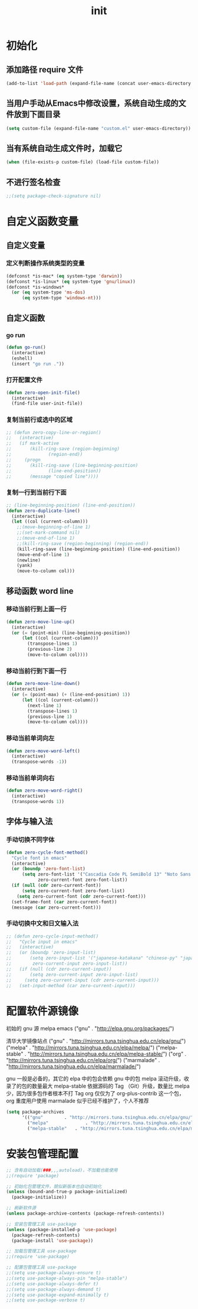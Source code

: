 #+TITLE: init
#+STARTUP: overview
* 初始化
** 添加路径 require 文件
#+begin_src emacs-lisp
  (add-to-list 'load-path (expand-file-name (concat user-emacs-directory "etc")))
#+end_src
** 当用户手动从Emacs中修改设置，系统自动生成的文件放到下面目录
#+begin_src emacs-lisp
  (setq custom-file (expand-file-name "custom.el" user-emacs-directory))
#+end_src
** 当有系统自动生成文件时，加载它
#+begin_src emacs-lisp
  (when (file-exists-p custom-file) (load-file custom-file))
#+end_src
** 不进行签名检查
#+begin_src emacs-lisp
  ;;(setq package-check-signature nil)
#+end_src
* 自定义函数变量
** 自定义变量
*** 定义判断操作系统类型的变量
#+begin_src emacs-lisp
  (defconst *is-mac* (eq system-type 'darwin))
  (defconst *is-linux* (eq system-type 'gnu/linux))
  (defconst *is-windows*
    (or (eq system-type 'ms-dos)
        (eq system-type 'windows-nt)))
#+end_src
** 自定义函数
*** go run
#+begin_src emacs-lisp
  (defun go-run()
    (interactive)
    (eshell)
    (insert "go run ."))
#+end_src
*** 打开配置文件
#+begin_src emacs-lisp
  (defun zero-open-init-file()
    (interactive)
    (find-file user-init-file))
#+end_src
*** 复制当前行或选中的区域
#+begin_src emacs-lisp
  ;; (defun zero-copy-line-or-region()
  ;;   (interactive)
  ;;   (if mark-active
  ;;       (kill-ring-save (region-beginning)
  ;; 		      (region-end))
  ;;     (progn
  ;;       (kill-ring-save (line-beginning-position)
  ;; 		      (line-end-position))
  ;;       (message "copied line"))))
#+end_src
*** 复制一行到当前行下面
#+begin_src emacs-lisp
  ;; (line-beginning-position) (line-end-position))
  (defun zero-duplicate-line()
    (interactive)
    (let ((col (current-column)))
      ;;(move-beginning-of-line 1)
      ;;(set-mark-command nil)
      ;;(move-end-of-line 1)
      ;;(kill-ring-save (region-beginning) (region-end))
      (kill-ring-save (line-beginning-position) (line-end-position))
      (move-end-of-line 1)
      (newline)
      (yank)
      (move-to-column col)))
#+end_src
** 移动函数 word line
*** 移动当前行到上面一行
#+begin_src emacs-lisp
  (defun zero-move-line-up()
    (interactive)
    (or (= (point-min) (line-beginning-position))
        (let ((col (current-column)))
          (transpose-lines 1)
          (previous-line 2)
          (move-to-column col))))
#+end_src
*** 移动当前行到下面一行
#+begin_src emacs-lisp
  (defun zero-move-line-down()
    (interactive)
    (or (= (point-max) (+ (line-end-position) 1))
        (let ((col (current-column)))
          (next-line 1)
          (transpose-lines 1)
          (previous-line 1)
          (move-to-column col))))
#+end_src
*** 移动当前单词向左
#+begin_src emacs-lisp
  (defun zero-move-word-left()
    (interactive)
    (transpose-words -1))
#+end_src
*** 移动当前单词向右
#+begin_src emacs-lisp
  (defun zero-move-word-right()
    (interactive)
    (transpose-words 1))
#+end_src
** 字体与输入法
*** 手动切换不同字体
#+begin_src emacs-lisp
  (defun zero-cycle-font-method()
    "Cycle font in emacs"
    (interactive)
    (or (boundp 'zero-font-list)
        (setq zero-font-list '("Cascadia Code PL SemiBold 13" "Noto Sans Mono CJK SC Regular 13")
              zero-current-font zero-font-list))
    (if (null (cdr zero-current-font))
        (setq zero-current-font zero-font-list)
      (setq zero-current-font (cdr zero-current-font)))
    (set-frame-font (car zero-current-font))
    (message (car zero-current-font)))
#+end_src
*** 手动切换中文和日文输入法
#+begin_src emacs-lisp
  ;; (defun zero-cycle-input-method()
  ;;   "Cycle input in emacs"
  ;;   (interactive)
  ;;   (or (boundp 'zero-input-list)
  ;;       (setq zero-input-list '("japanese-katakana" "chinese-py" "japanese")
  ;; 	    zero-current-input zero-input-list))
  ;;   (if (null (cdr zero-current-input))
  ;;       (setq zero-current-input zero-input-list)
  ;;     (setq zero-current-input (cdr zero-current-input)))
  ;;   (set-input-method (car zero-current-input)))
#+end_src

* 配置软件源镜像
初始的 gnu 源 melpa emacs
("gnu" . "http://elpa.gnu.org/packages/")

清华大学镜像站点
("gnu" . "http://mirrors.tuna.tsinghua.edu.cn/elpa/gnu/")
("melpa" . "http://mirrors.tuna.tsinghua.edu.cn/elpa/melpa/")
("melpa-stable" . "http://mirrors.tuna.tsinghua.edu.cn/elpa/melpa-stable/")
("org" . "http://mirrors.tuna.tsinghua.edu.cn/elpa/org/")
("marmalade" . "http://mirrors.tuna.tsinghua.edu.cn/elpa/marmalade/")

          gnu 一般是必备的，其它的 elpa 中的包会依赖 gnu 中的包
        melpa 滚动升级，收录了的包的数量最大
 melpa-stable 依据源码的 Tag （Git）升级，数量比 melpa 少，因为很多包作者根本不打 Tag
          org 仅仅为了 org-plus-contrib 这一个包，org 重度用户使用
    marmalade 似乎已经不维护了，个人不推荐
#+begin_src emacs-lisp
  (setq package-archives
        '(("gnu"		. "http://mirrors.tuna.tsinghua.edu.cn/elpa/gnu/")
          ("melpa"              . "http://mirrors.tuna.tsinghua.edu.cn/elpa/melpa/")
          ("melpa-stable"	. "http://mirrors.tuna.tsinghua.edu.cn/elpa/melpa-stable/")))
#+end_src
* 安装包管理配置
#+begin_src emacs-lisp
  ;; 含有自动加载(###,,,autoload)，不加载也能使用
  ;;(require 'package)

  ;; 初始化包管理文件，貌似新版本也自动初始化
  (unless (bound-and-true-p package-initialized)
    (package-initialize))

  ;; 刷新软件源
  (unless package-archive-contents (package-refresh-contents))

  ;; 安装包管理工具 use-package
  (unless (package-installed-p 'use-package)
    (package-refresh-contents)
    (package-install 'use-package))

  ;; 加载包管理工具 use-package
  ;;(require 'use-package)

  ;; 配置包管理工具 use-package
  ;;(setq use-package-always-ensure t)
  ;;(setq use-package-always-pin "melpa-stable")
  ;;(setq use-package-always-defer t)
  ;;(setq use-package-always-demand t)
  ;;(setq use-package-expand-minimally t)
  ;;(setq use-package-verbose t)
#+end_src
